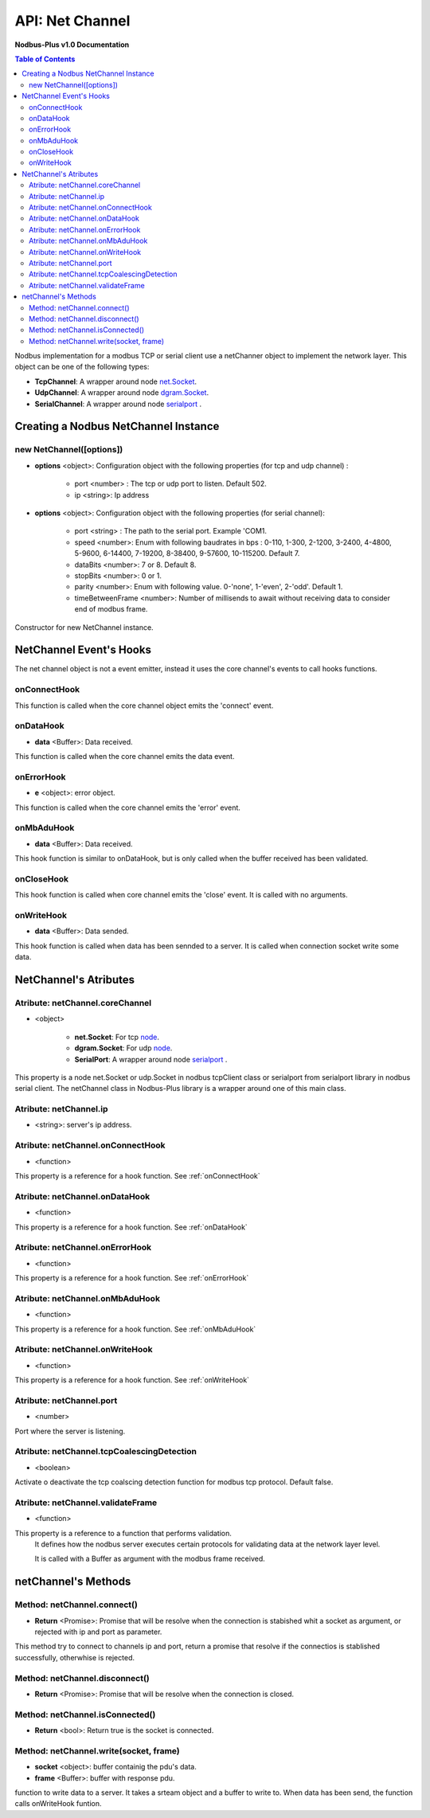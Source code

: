 .. _nodbus_net_channel:

===========================
API: Net Channel
===========================

**Nodbus-Plus v1.0 Documentation**

.. contents:: Table of Contents
   :depth: 3

Nodbus implementation for a  modbus TCP or serial client use a netChanner object to implement the network layer. This object can be one of the following types:

* **TcpChannel**: A wrapper around node `net.Socket <https://nodejs.org/api/net.html#class-netserver>`_.

* **UdpChannel**: A wrapper around node `dgram.Socket <https://nodejs.org/api/dgram.html#class-dgramsocket>`_.

* **SerialChannel**: A wrapper around node `serialport <https://serialport.io/>`_ .


Creating a Nodbus NetChannel Instance
====================================

new NetChannel([options])
-------------------------

* **options** <object>: Configuration object with the following properties (for tcp and udp channel) :

   * port <number> : The tcp or udp port to listen. Default 502.
   * ip <string>: Ip address

* **options** <object>: Configuration object with the following properties (for serial channel):

   * port <string> : The path to the serial port. Example 'COM1.
   * speed <number>: Enum with following baudrates in bps : 0-110, 1-300, 2-1200, 3-2400, 4-4800, 5-9600, 6-14400, 7-19200, 8-38400, 9-57600, 10-115200. Default 7.
   * dataBits <number>: 7 or 8. Default 8.
   * stopBits <number>: 0 or 1.
   * parity <number>: Enum with following value. 0-'none', 1-'even', 2-'odd'. Default 1.
   * timeBetweenFrame <number>: Number of millisends to await without receiving data to consider end of modbus frame.

Constructor for new NetChannel instance.


NetChannel Event's Hooks
========================

The net channel object is not a event emitter, instead it uses the core channel's events to call hooks functions.

onConnectHook
-------------------------

This function is called when the core channel object emits the 'connect' event.

onDataHook
-----------


* **data** <Buffer>: Data received.

This function is called when the core channel emits the data event.

onErrorHook
-----------

* **e** <object>: error object.

This function is called when the core channel emits the 'error' event.


onMbAduHook
-------------


* **data** <Buffer>: Data received.

This hook function is similar to onDataHook, but is only called when the buffer received has been validated.


onCloseHook
------------------

This hook function is called when core channel emits the 'close' event. It is called with no arguments.

onWriteHook
-----------

* **data** <Buffer>: Data sended.

This hook function is called when data has been sennded to a server. It is called when connection socket write some data.


NetChannel's Atributes
=======================

Atribute: netChannel.coreChannel
---------------------------------

* <object>

   * **net.Socket**: For tcp `node <https://nodejs.org/api/net.html#class-netsocket>`_. 
   * **dgram.Socket**: For udp `node <https://nodejs.org/api/dgram.html#class-dgramsocket>`_.
   * **SerialPort**: A wrapper around node `serialport <https://serialport.io/docs/api-serialport>`_ .

This property is a node net.Socket or  udp.Socket in nodbus tcpClient class or serialport from serialport library in nodbus serial client. 
The netChannel class in Nodbus-Plus library is a wrapper around one of this main class.

Atribute: netChannel.ip
--------------------------------------------

* <string>: server's ip address.


Atribute: netChannel.onConnectHook
----------------------------------------------

* <function>

This property is a reference for a hook function. See :ref:`onConnectHook`


Atribute: netChannel.onDataHook
----------------------------------

* <function>

This property is a reference for a hook function. See :ref:`onDataHook`


Atribute: netChannel.onErrorHook
----------------------------------

* <function>

This property is a reference for a hook function. See :ref:`onErrorHook`



Atribute: netChannel.onMbAduHook
----------------------------------

* <function>

This property is a reference for a hook function. See :ref:`onMbAduHook`



Atribute: netChannel.onWriteHook
----------------------------------

* <function>

This property is a reference for a hook function. See :ref:`onWriteHook`

Atribute: netChannel.port
-----------------------------

* <number>

Port where the server is listening.

Atribute: netChannel.tcpCoalescingDetection
--------------------------------------------

* <boolean>

Activate o deactivate the tcp coalscing detection function for modbus tcp protocol. Default false.


Atribute: netChannel.validateFrame
----------------------------------

* <function>

This property is a reference to a function that performs validation.
 It defines how the nodbus server executes certain protocols for validating data at the network layer level.

 It is called with a Buffer as argument with the modbus frame received.


netChannel's Methods
====================


Method: netChannel.connect()
-------------------------------

* **Return** <Promise>: Promise that will be resolve when the connection is stabished whit  a socket as argument, or rejected with ip and port as parameter.

This method try to connect to channels ip and port, return a promise that resolve if the connectios is stablished successfully, otherwhise is rejected.


Method: netChannel.disconnect()
-------------------------------

* **Return** <Promise>: Promise that will be resolve when the connection is closed.

Method: netChannel.isConnected()
-------------------------------

* **Return** <bool>: Return true is the socket is connected.


Method: netChannel.write(socket, frame)
-------------------------------------------------

* **socket** <object>: buffer containig the pdu's data.
* **frame** <Buffer>: buffer with response pdu.

function to write data to a server. It takes a srteam object and a buffer to write to. When data has been send, the function calls onWriteHook funtion.
